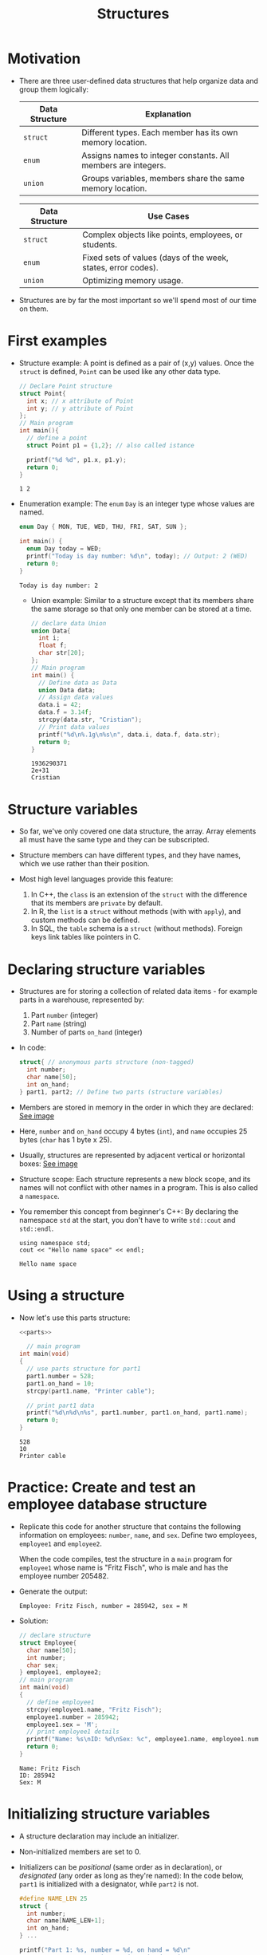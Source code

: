 #+title: Structures
#+STARTUP:overview hideblocks indent
#+OPTIONS: toc:nil num:nil ^:nil
#+PROPERTY: header-args:C :main yes :includes <stdio.h> <stdlib.h> <string.h> <time.h> :results output :exports both :comments none :noweb yes

* Motivation

- There are three user-defined data structures that help organize data
  and group them logically:

  | Data Structure | Explanation                                                   |
  |----------------+---------------------------------------------------------------|
  | =struct=         | Different types. Each member has its own memory location.     |
  | =enum=           | Assigns names to integer constants. All members are integers. |
  | =union=          | Groups variables, members share the same memory location.     |

  | Data Structure | Use Cases                                                     |
  |----------------+---------------------------------------------------------------|
  | =struct=         | Complex objects like points, employees, or students.          |
  | =enum=           | Fixed sets of values (days of the week, states, error codes). |
  | =union=          | Optimizing memory usage.                                      |

- Structures are by far the most important so we'll spend most of our
  time on them.

* First examples

- Structure example: A point is defined as a pair of (x,y)
  values. Once the =struct= is defined, =Point= can be used like any other
  data type.
  #+begin_src C
    // Declare Point structure
    struct Point{
      int x; // x attribute of Point
      int y; // y attribute of Point
    };
    // Main program
    int main(){
      // define a point
      struct Point p1 = {1,2}; // also called istance

      printf("%d %d", p1.x, p1.y);
      return 0;
    }
  #+end_src

  #+RESULTS:
  : 1 2

- Enumeration example: The =enum= =Day= is an integer type whose values
  are named.
  #+begin_src C
    enum Day { MON, TUE, WED, THU, FRI, SAT, SUN };

    int main() {
      enum Day today = WED;
      printf("Today is day number: %d\n", today); // Output: 2 (WED)
      return 0;
    }
  #+end_src

  #+RESULTS:
  : Today is day number: 2


                                                                                                                              - Union example: Similar to a structure except that its members share
                                                                                                                                the same storage so that only one member can be stored at a time.
                                                                                                                                #+begin_src C
                                                                                                                                  // declare data Union
                                                                                                                                  union Data{
                                                                                                                                    int i;
                                                                                                                                    float f;
                                                                                                                                    char str[20];
                                                                                                                                  };
                                                                                                                                  // Main program
                                                                                                                                  int main() {
                                                                                                                                    // Define data as Data
                                                                                                                                    union Data data;
                                                                                                                                    // Assign data values
                                                                                                                                    data.i = 42;
                                                                                                                                    data.f = 3.14f;
                                                                                                                                    strcpy(data.str, "Cristian");
                                                                                                                                    // Print data values
                                                                                                                                    printf("%d\n%.1g\n%s\n", data.i, data.f, data.str);
                                                                                                                                    return 0;
                                                                                                                                  }
                                                                                                                                #+end_src

                                                                                                                                #+RESULTS:
                                                                                                                                : 1936290371
                                                                                                                                : 2e+31
                                                                                                                                : Cristian

* Structure variables

- So far, we've only covered one data structure, the array. Array
  elements all must have the same type and they can be subscripted.

- Structure members can have different types, and they have names,
  which we use rather than their position.

- Most high level languages provide this feature:
  1. In C++, the =class= is an extension of the =struct= with the
     difference that its members are =private= by default.
  2. In R, the =list= is a =struct= without methods (with with =apply=), and
     custom methods can be defined.
  3. In SQL, the =table= schema is a =struct= (without methods). Foreign
     keys link tables like pointers in C.

* Declaring structure variables

- Structures are for storing a collection of related data items - for
  example parts in a warehouse, represented by:
  1) Part =number= (integer)
  2) Part =name= (string)
  3) Number of parts =on_hand= (integer)

- In code:
  #+name: parts
  #+begin_src C :results none
    struct{ // anonymous parts structure (non-tagged)
      int number;
      char name[50];
      int on_hand;
    } part1, part2; // Define two parts (structure variables)
  #+end_src

- Members are stored in memory in the order in which they are
  declared: [[https://github.com/birkenkrahe/alg1/blob/main/img/struct.png][See image]]

- Here, =number= and =on_hand= occupy 4 bytes (=int=), and =name= occupies 25
  bytes (=char= has 1 byte x 25).

- Usually, structures are represented by adjacent vertical or
  horizontal boxes:  [[https://github.com/birkenkrahe/alg1/blob/main/img/struct2.png][See image]]

- Structure scope: Each structure represents a new block scope, and
  its names will not conflict with other names in a program. This is
  also called a =namespace=.

- You remember this concept from beginner's C++: By declaring the
  namespace =std= at the start, you don't have to write =std::cout= and
  =std::endl=.
  #+begin_src C++ :includes <iostream>
    using namespace std;
    cout << "Hello name space" << endl;
  #+end_src

  #+RESULTS:
  : Hello name space

* Using a structure

- Now let's use this parts structure:
  #+begin_src C
    <<parts>>

      // main program
    int main(void)
    {
      // use parts structure for part1
      part1.number = 528;
      part1.on_hand = 10;
      strcpy(part1.name, "Printer cable");

      // print part1 data
      printf("%d\n%d\n%s", part1.number, part1.on_hand, part1.name);      
      return 0;
    }
  #+end_src

  #+RESULTS:
  : 528
  : 10
  : Printer cable

* Practice: Create and test an employee database structure

- Replicate this code for another structure that contains the
  following information on employees: =number=, =name=, and =sex=. Define
  two employees, =employee1= and =employee2=.

  When the code compiles, test the structure in a =main= program for
  =employee1= whose name is "Fritz Fisch", who is male and has the
  employee number 205482.

- Generate the output:
  #+begin_example
    Employee: Fritz Fisch, number = 285942, sex = M
  #+end_example

- Solution:
  #+begin_src C
    // declare structure
    struct Employee{
      char name[50];
      int number;
      char sex;
    } employee1, employee2;
    // main program
    int main(void)
    {
      // define employee1
      strcpy(employee1.name, "Fritz Fisch");
      employee1.number = 285942;
      employee1.sex = 'M';
      // print employee1 details
      printf("Name: %s\nID: %d\nSex: %c", employee1.name, employee1.number, employee1.sex); 
      return 0;
    }
  #+end_src

  #+RESULTS:
  : Name: Fritz Fisch
  : ID: 285942
  : Sex: M

* Initializing structure variables

- A structure declaration may include an initializer.

- Non-initialized members are set to 0.

- Initializers can be /positional/ (same order as in declaration), or
  /designated/ (any order as long as they're named): In the code below,
  =part1= is initialized with a designator, while =part2= is not.

  #+begin_src C
    #define NAME_LEN 25
    struct {
      int number;
      char name[NAME_LEN+1];
      int on_hand;
    } ...

    printf("Part 1: %s, number = %d, on hand = %d\n"
           "Part 2: %s, number = %d, on hand = %d\n",
           part1.name, part1.number, part1.on_hand,
           part2.name, part2.number, part2.on_hand);
  #+end_src

* Operations on structures

- The members of a structure are /lvalues/: they can appear left of an
  assignment, or as the operand in an increment/decremend expression:

- Like an array, a structure variable can be initialized and declared
  at once:

  #+begin_src C
    <<parts>> // declaration of parts only

  #+end_src

- The period to access a structure is a C operator. It takes
  precedence over nearly all other operators. Other C-like languages
  with user-defined structures or classes have this dot-operator, too.

  Python example:
  #+begin_src python :python python3 :results output
    import numpy as np
    arr = np.array([1,2,3]) # use array method of numpy library
    print(arr)
  #+end_src

- In the following statement, the argument contains two operators: the
  "dot" operator takes precedence: =&= computes the address of =part.num=:
#+begin_example C
  scanf("%d", &part.num);
#+end_example

- Though arrays cannot be copied using ===, structures can!

  #+begin_src C
    <<parts>>

      // initialize part1

    printf("Part 1: %s, number = %d, on hand = %d\n"
           "Part 2: %s, number = %d, on hand = %d\n",
           part1.name, part1.number, part1.on_hand,
           part2.name, part2.number, part2.on_hand);

    // copy one structure into another


    printf("Part 1: %s, number = %d, on hand = %d\n"
           "Part 2: %s, number = %d, on hand = %d\n",
           part1.name, part1.number, part1.on_hand,
           part2.name, part2.number, part2.on_hand);
  #+end_src

- You can use this to copy arrays with dummy structures:
  #+begin_src C

  #+end_src

- No other operations but === are available. In particular, there is no
  way to compare structures with logical operators (==== and =!==).

- The === operator only works if the structures types /compatible/, which
  means that they must be declared at the same time.

* Structure types

- We need to define a name that represents the /type/ of structure, not
  a particular (anonymous) structure /variable/.

- We can either define a /structure tag/ or use /typedef/ to define a type
  name for our structure:

- This example declares a structure tag named =Part=:
  #+name: Part
  #+begin_src C :main no :results none

  #+end_src

- The tag can now be used to declare variables:

  #+begin_src C :results none
    <<Part>>

    struct Part part1, part2; // must be prefixed by `struct`

  #+end_src

- Declaration of a tag and of structure variables can be combined:

  #+begin_src C

  #+end_src

- Alternatively, use =typedef= to define a genuine data type. All =Part=
  variables, no matter when they're declared, are compatible.

- Declaring a structure tag is mandatory when the structure is used in
  a linked list.

* Practice: Creating a structure tag

1. Define a structure =Book= that has the following members:
   - An integer =id=.
   - A string =title= (with a maximum length of 50).
   - A float =price=.

2. Declare and initialize two =Book= variables:
   - =book1= with the =id= 101, =title= "C Programming", and =price= 29.99.
   - =book2= without initialization.

Bonus assignment (see next section):

1. Write a program to:
   - Print the details of =book1=.
   - Assign values to the members of =book2= (=id= 102, =title= "Data
     Structures", =price= 39.99).
   - Print the details of =book2=.

4. Use functions to:
   - Print the details of a =Book= structure.
   - Update the =price= of a book based on a percentage discount. 

* Structures as arguments and return values

- Functions may have structures as arguments and return values.

- Example: This function, when given a =Part= structure as its argument,
  prints the structure's members:

  #+begin_src C :tangle parts.c
    // Define a structure with a tag
    struct Part {
      int number; 
      char name[50];
      int on_hand; 
    };

    // Function to print a part

    int main(int argc, char *argv[])
    {
      // Initialize part1


      // Print part1 details

      return 0;
    }
  #+end_src

- The second function returns a =Part= structure that it constructs from
  its arguments:

  #+begin_src C
    // Define a structure with a tag
    struct Part {
      int number; 
      char name[50];
      int on_hand; 
    };

    int main(int argc, char *argv[])
    {
      // Create a Part using the build_part function


      // Print part details

      return 0;
    }
  #+end_src


  
